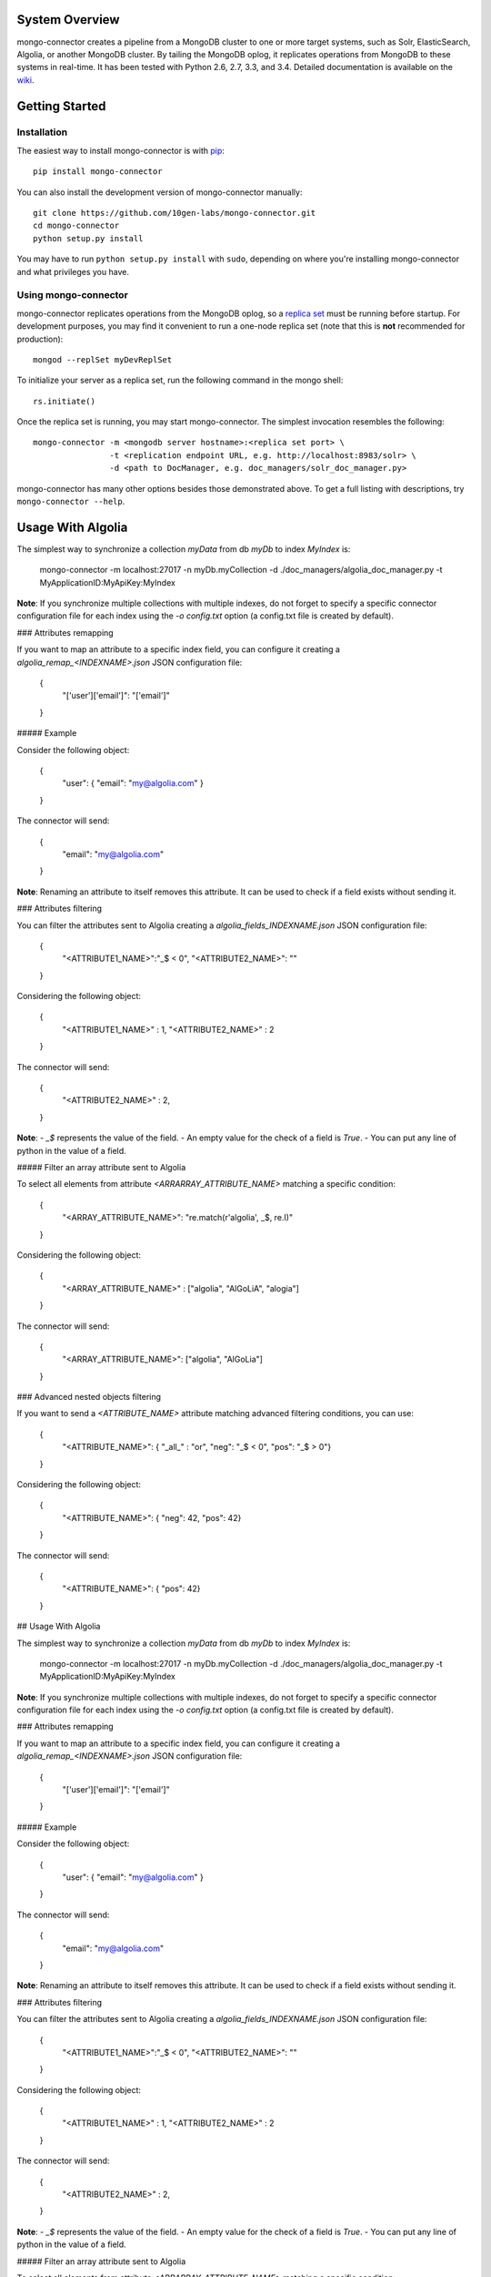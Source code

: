 System Overview
---------------

mongo-connector creates a pipeline from a MongoDB cluster to one or more
target systems, such as Solr, ElasticSearch, Algolia, or another MongoDB cluster.
By tailing the MongoDB oplog, it replicates operations from MongoDB to
these systems in real-time. It has been tested with Python 2.6, 2.7,
3.3, and 3.4. Detailed documentation is available on the
`wiki <https://github.com/10gen-labs/mongo-connector/wiki>`__.

Getting Started
---------------

Installation
~~~~~~~~~~~~

The easiest way to install mongo-connector is with
`pip <https://pypi.python.org/pypi/pip>`__::

  pip install mongo-connector

You can also install the development version of mongo-connector
manually::

  git clone https://github.com/10gen-labs/mongo-connector.git
  cd mongo-connector
  python setup.py install

You may have to run ``python setup.py install`` with ``sudo``, depending
on where you're installing mongo-connector and what privileges you have.

Using mongo-connector
~~~~~~~~~~~~~~~~~~~~~

mongo-connector replicates operations from the MongoDB oplog, so a
`replica
set <http://docs.mongodb.org/manual/tutorial/deploy-replica-set/>`__
must be running before startup. For development purposes, you may find
it convenient to run a one-node replica set (note that this is **not**
recommended for production)::

  mongod --replSet myDevReplSet

To initialize your server as a replica set, run the following command in
the mongo shell::

  rs.initiate()

Once the replica set is running, you may start mongo-connector. The
simplest invocation resembles the following::

  mongo-connector -m <mongodb server hostname>:<replica set port> \
                  -t <replication endpoint URL, e.g. http://localhost:8983/solr> \
                  -d <path to DocManager, e.g. doc_managers/solr_doc_manager.py>

mongo-connector has many other options besides those demonstrated above.
To get a full listing with descriptions, try ``mongo-connector --help``.

Usage With Algolia
------------------

The simplest way to synchronize a collection `myData` from db `myDb` to index `MyIndex` is:

      mongo-connector -m localhost:27017 -n myDb.myCollection -d ./doc_managers/algolia_doc_manager.py -t MyApplicationID:MyApiKey:MyIndex

**Note**: If you synchronize multiple collections with multiple indexes, do not forget to specify a specific connector configuration file for each index using the `-o config.txt` option (a config.txt file is created by default).

### Attributes remapping

If you want to map an attribute to a specific index field, you can configure it creating a `algolia_remap_<INDEXNAME>.json` JSON configuration file:

      {
        "['user']['email']": "['email']"
      }

##### Example

Consider the following object: 

      {
        "user": { "email": "my@algolia.com" }
      }

The connector will send:

      {
        "email": "my@algolia.com"
      }

**Note**: Renaming an attribute to itself removes this attribute. It can be used to check if a field exists without sending it.


### Attributes filtering

You can filter the attributes sent to Algolia creating a `algolia_fields_INDEXNAME.json` JSON configuration file:

      {
        "<ATTRIBUTE1_NAME>":"_$ < 0",
        "<ATTRIBUTE2_NAME>": ""
      }

Considering the following object:

    {
      "<ATTRIBUTE1_NAME>" : 1,
      "<ATTRIBUTE2_NAME>" : 2
    }

The connector will send:

    {
      "<ATTRIBUTE2_NAME>" : 2,
    }


**Note**: 
- `_$` represents the value of the field.
- An empty value for the check of a field is `True`.
- You can put any line of python in the value of a field.

##### Filter an array attribute sent to Algolia

To select all elements from attribute `<ARRARRAY_ATTRIBUTE_NAME>` matching a specific condition:

    {
      "<ARRAY_ATTRIBUTE_NAME>": "re.match(r'algolia', _$, re.I)"
    }

Considering the following object:

    {
      "<ARRAY_ATTRIBUTE_NAME>" : ["algolia", "AlGoLiA", "alogia"]
    }

The connector will send:

    {
      "<ARRAY_ATTRIBUTE_NAME>": ["algolia", "AlGoLia"]
    }

### Advanced nested objects filtering

If you want to send a `<ATTRIBUTE_NAME>` attribute matching advanced filtering conditions, you can use:

      {
        "<ATTRIBUTE_NAME>": { "_all_" : "or", "neg": "_$ < 0", "pos": "_$ > 0"}
      }

Considering the following object:

      {
        "<ATTRIBUTE_NAME>": { "neg": 42, "pos": 42}
      }

The connector will send:

      {
        "<ATTRIBUTE_NAME>": { "pos": 42}
      }

## Usage With Algolia

The simplest way to synchronize a collection `myData` from db `myDb` to index `MyIndex` is:

      mongo-connector -m localhost:27017 -n myDb.myCollection -d ./doc_managers/algolia_doc_manager.py -t MyApplicationID:MyApiKey:MyIndex

**Note**: If you synchronize multiple collections with multiple indexes, do not forget to specify a specific connector configuration file for each index using the `-o config.txt` option (a config.txt file is created by default).

### Attributes remapping

If you want to map an attribute to a specific index field, you can configure it creating a `algolia_remap_<INDEXNAME>.json` JSON configuration file:

      {
        "['user']['email']": "['email']"
      }

##### Example

Consider the following object: 

      {
        "user": { "email": "my@algolia.com" }
      }

The connector will send:

      {
        "email": "my@algolia.com"
      }

**Note**: Renaming an attribute to itself removes this attribute. It can be used to check if a field exists without sending it.


### Attributes filtering

You can filter the attributes sent to Algolia creating a `algolia_fields_INDEXNAME.json` JSON configuration file:

      {
        "<ATTRIBUTE1_NAME>":"_$ < 0",
        "<ATTRIBUTE2_NAME>": ""
      }

Considering the following object:

    {
      "<ATTRIBUTE1_NAME>" : 1,
      "<ATTRIBUTE2_NAME>" : 2
    }

The connector will send:

    {
      "<ATTRIBUTE2_NAME>" : 2,
    }


**Note**: 
- `_$` represents the value of the field.
- An empty value for the check of a field is `True`.
- You can put any line of python in the value of a field.

##### Filter an array attribute sent to Algolia

To select all elements from attribute `<ARRARRAY_ATTRIBUTE_NAME>` matching a specific condition:

    {
      "<ARRAY_ATTRIBUTE_NAME>": "re.match(r'algolia', _$, re.I)"
    }

Considering the following object:

    {
      "<ARRAY_ATTRIBUTE_NAME>" : ["algolia", "AlGoLiA", "alogia"]
    }

The connector will send:

    {
      "<ARRAY_ATTRIBUTE_NAME>": ["algolia", "AlGoLia"]
    }

### Advanced nested objects filtering

If you want to send a `<ATTRIBUTE_NAME>` attribute matching advanced filtering conditions, you can use:

      {
        "<ATTRIBUTE_NAME>": { "_all_" : "or", "neg": "_$ < 0", "pos": "_$ > 0"}
      }

Considering the following object:

      {
        "<ATTRIBUTE_NAME>": { "neg": 42, "pos": 42}
      }

The connector will send:

      {
        "<ATTRIBUTE_NAME>": { "pos": 42}
      }

Usage With Solr
---------------

There is an example Solr schema called
`schema.xml <https://github.com/10gen-labs/mongo-connector/blob/master/mongo_connector/doc_managers/schema.xml>`__,
which provides several field definitions on which mongo-connector
relies, including:

-  ``_id``, the default unique key for documents in MongoDB (this may be
   changed with the ``--unique-key`` option)
-  ``ns``, the namespace from which the document came
-  ``_ts``, the timestamp from the oplog entry that last modified the
   document

The sample XML schema is designed to work with the tests. For a more
complete guide to adding fields, review the `Solr
documentation <http://wiki.apache.org/solr/SchemaXml>`__.

You may also want to jump to the mongo-connector `Solr
wiki <https://github.com/10gen-labs/mongo-connector/wiki/Usage%20with%20Solr>`__
for more detailed information on using mongo-connector with Solr.

Troubleshooting
---------------

**Installation**

Some users have experienced trouble installing mongo-connector, noting
error messages like the following::

  Processing elasticsearch-0.4.4.tar.gz
  Running elasticsearch-0.4.4/setup.py -q bdist_egg --dist-dir /tmp/easy_install-gg9U5p/elasticsearch-0.4.4/egg-dist-tmp-vajGnd
  error: /tmp/easy_install-gg9U5p/elasticsearch-0.4.4/README.rst: No such file or directory

The workaround for this is making sure you have a recent version of
``setuptools`` installed. Any version *after* 0.6.26 should do the
trick::

  pip install --upgrade setuptools

**Running mongo-connector after a long time**

If you see a message like this from mongo-connector::

  ERROR - OplogManager: Last entry no longer in oplog cannot recover! ...

then mongo-connector may have fallen behind in the oplog, and
discrepencies must now be resolved between the contents of the target
system and those in MongoDB. If you're just playing around with
mongo-connector, however, then you may have stopped mongo-connector,
made a bunch of requests to MongoDB or perhaps started a new replica
set, then restarted mongo-connector, which will also cause this issue.
In the latter case, all you need to do is use a new ``--oplog-ts`` file
or erase the old one.
